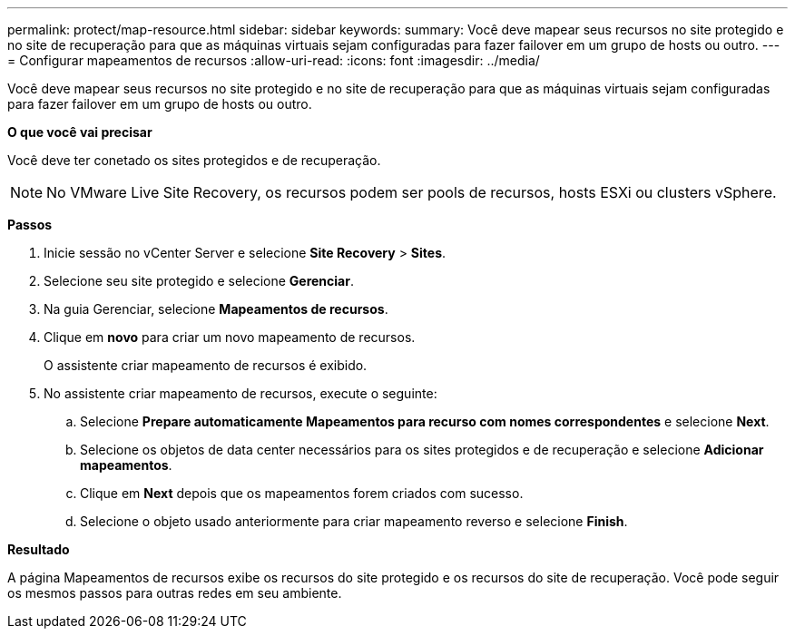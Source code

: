 ---
permalink: protect/map-resource.html 
sidebar: sidebar 
keywords:  
summary: Você deve mapear seus recursos no site protegido e no site de recuperação para que as máquinas virtuais sejam configuradas para fazer failover em um grupo de hosts ou outro. 
---
= Configurar mapeamentos de recursos
:allow-uri-read: 
:icons: font
:imagesdir: ../media/


[role="lead"]
Você deve mapear seus recursos no site protegido e no site de recuperação para que as máquinas virtuais sejam configuradas para fazer failover em um grupo de hosts ou outro.

*O que você vai precisar*

Você deve ter conetado os sites protegidos e de recuperação.


NOTE: No VMware Live Site Recovery, os recursos podem ser pools de recursos, hosts ESXi ou clusters vSphere.

*Passos*

. Inicie sessão no vCenter Server e selecione *Site Recovery* > *Sites*.
. Selecione seu site protegido e selecione *Gerenciar*.
. Na guia Gerenciar, selecione *Mapeamentos de recursos*.
. Clique em *novo* para criar um novo mapeamento de recursos.
+
O assistente criar mapeamento de recursos é exibido.

. No assistente criar mapeamento de recursos, execute o seguinte:
+
.. Selecione *Prepare automaticamente Mapeamentos para recurso com nomes correspondentes* e selecione *Next*.
.. Selecione os objetos de data center necessários para os sites protegidos e de recuperação e selecione *Adicionar mapeamentos*.
.. Clique em *Next* depois que os mapeamentos forem criados com sucesso.
.. Selecione o objeto usado anteriormente para criar mapeamento reverso e selecione *Finish*.




*Resultado*

A página Mapeamentos de recursos exibe os recursos do site protegido e os recursos do site de recuperação. Você pode seguir os mesmos passos para outras redes em seu ambiente.
